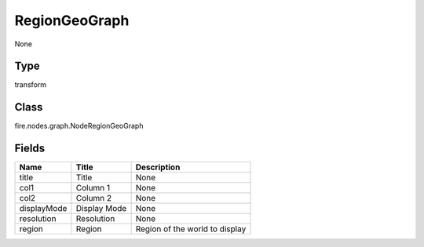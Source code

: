 
RegionGeoGraph
========== 

None

Type
---------- 

transform

Class
---------- 

fire.nodes.graph.NodeRegionGeoGraph

Fields
---------- 

+-------------+--------------+--------------------------------+
| Name        | Title        | Description                    |
+=============+==============+================================+
| title       | Title        | None                           |
+-------------+--------------+--------------------------------+
| col1        | Column 1     | None                           |
+-------------+--------------+--------------------------------+
| col2        | Column 2     | None                           |
+-------------+--------------+--------------------------------+
| displayMode | Display Mode | None                           |
+-------------+--------------+--------------------------------+
| resolution  | Resolution   | None                           |
+-------------+--------------+--------------------------------+
| region      | Region       | Region of the world to display |
+-------------+--------------+--------------------------------+